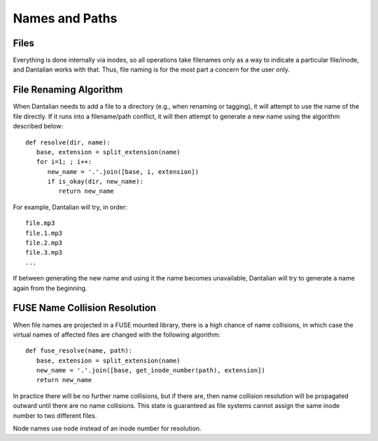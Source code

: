 .. _names:

Names and Paths
===============

Files
-----

Everything is done internally via inodes, so all operations take
filenames only as a way to indicate a particular file/inode, and
Dantalian works with that.  Thus, file naming is for the most part a
concern for the user only.

.. _rename_alg:

File Renaming Algorithm
-----------------------

When Dantalian needs to add a file to a directory (e.g., when renaming
or tagging), it will attempt to use the name of the file directly.  If
it runs into a filename/path conflict, it will then attempt to generate
a new name using the algorithm described below::

   def resolve(dir, name):
      base, extension = split_extension(name)
      for i=1; ; i++:
         new_name = '.'.join([base, i, extension])
         if is_okay(dir, new_name):
            return new_name

For example, Dantalian will try, in order::

   file.mp3
   file.1.mp3
   file.2.mp3
   file.3.mp3
   ...

If between generating the new name and using it the name becomes
unavailable, Dantalian will try to generate a name again from the
beginning.

FUSE Name Collision Resolution
------------------------------

When file names are projected in a FUSE mounted library, there is a high
chance of name collisions, in which case the virtual names of affected
files are changed with the following algorithm::

   def fuse_resolve(name, path):
      base, extension = split_extension(name)
      new_name = '.'.join([base, get_inode_number(path), extension])
      return new_name

In practice there will be no further name collisions, but if there are,
then name collision resolution will be propagated outward until there
are no name collisions.  This state is guaranteed as file systems cannot
assign the same inode number to two different files.

Node names use ``node`` instead of an inode number for resolution.
